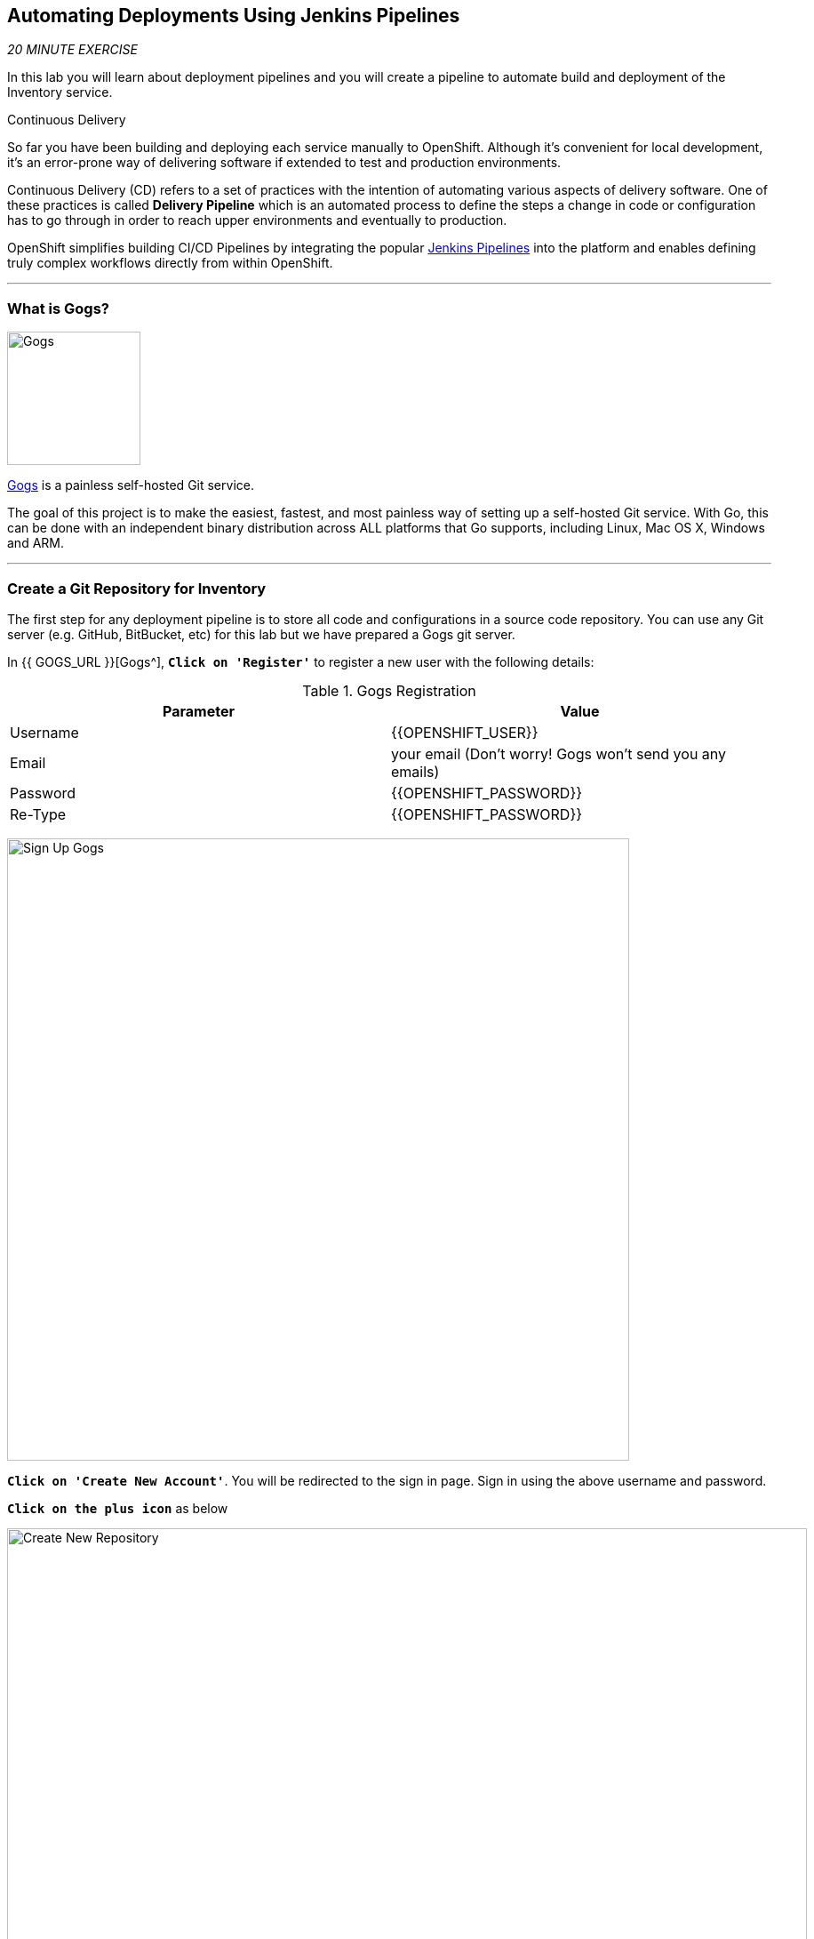 ==  Automating Deployments Using Jenkins Pipelines

_20 MINUTE EXERCISE_

In this lab you will learn about deployment pipelines and you will create a pipeline to 
automate build and deployment of the Inventory service.

[sidebar]
.Continuous Delivery
--
So far you have been building and deploying each service manually to OpenShift. Although 
it's convenient for local development, it's an error-prone way of delivering software if 
extended to test and production environments.

Continuous Delivery (CD) refers to a set of practices with the intention of automating 
various aspects of delivery software. One of these practices is called **Delivery Pipeline** 
which is an automated process to define the steps a change in code or configuration has 
to go through in order to reach upper environments and eventually to production. 

OpenShift simplifies building CI/CD Pipelines by integrating
the popular https://jenkins.io/doc/book/pipeline/overview/[Jenkins Pipelines^] into
the platform and enables defining truly complex workflows directly from within OpenShift.
--

'''

=== What is Gogs?

[sidebar]
--
image:{% image_path gogs-logo.png %}[Gogs, 150]

https://gogs.io[Gogs^] is a painless self-hosted Git service.

The goal of this project is to make the easiest, fastest, and most painless way of setting up a self-hosted Git service. 
With Go, this can be done with an independent binary distribution across ALL platforms that Go supports, including Linux, 
Mac OS X, Windows and ARM.
--

'''

=== Create a Git Repository for Inventory

The first step for any deployment pipeline is to store all code and configurations in 
a source code repository. You can use any Git server (e.g. GitHub, BitBucket, etc) for this lab but we have prepared a 
Gogs git server.

In {{ GOGS_URL }}[Gogs^], `*Click on 'Register'*` to register a new user with the following details:


.Gogs Registration
[%header,cols=2*]
|===
|Parameter
|Value

|Username 
|{{OPENSHIFT_USER}}

|Email
|your email  (Don't worry! Gogs won't send you any emails)

|Password
|{{OPENSHIFT_PASSWORD}}

| Re-Type
|{{OPENSHIFT_PASSWORD}}

|===

image:{% image_path cd-gogs-signup.png %}[Sign Up Gogs,700]

`*Click on 'Create New Account'*`. 
You will be redirected to the sign in page. Sign in using the above username and password.

`*Click on the plus icon*` as below

image:{% image_path cd-gogs-plus-icon.png %}[Create New Repository,900]


`*Give 'inventory-quarkus' as Repository Name and click on 'Create Repository' button*`

image:{% image_path cd-gogs-new-repo.png %}[Create New Repository,700]

The Git repository is created now. 

`*Click on the copy-to-clipboard icon*` to near the 
HTTP Git url to copy it to the clipboard which you will need in a few minutes.

image:{% image_path cd-gogs-empty-repo.png %}[Empty Repository,900]

'''

=== Push Inventory Code to the Git Repository

Now that you have a Git repository for the Inventory service, you should push the 
source code into this Git repository.

In your {{ CHE_URL }}[Workspace^], via the command menu (`*'View' -> 'Find Command...'*`),
`*run 'Git: Initialize Repository'*`

image:{% image_path che-git-init.png %}[Che - Git Initialize, 600]

`*Select the '/projects/workshop/labs/inventory-quarkus' folder, click on 'Initialize Repository' -> 'Add to Workspace'*`

In your {{ CHE_URL }}[Workspace^], open a new Terminal by `*clicking 
on the 'My Workspace' white box in the right menu, then 'Plugins' -> 'workshop-tools' -> '>_ New terminal'*`:

image:{% image_path che-open-workshop-terminal.png %}[Che - Open OpenShift Terminal, 700]

In the window called **'>_ workshop-tools terminal'**, `*execute the following commands*`:

[source,shell]
.>_ workshop-tools terminal
----
$ cd /projects/workshop/labs/inventory-quarkus
$ git remote add origin <PASTE-YOUR-GIT_REPO-URL-HERE>
----

Via the command menu (`*'View' -> 'Find Command...'*`),
`*run 'Git: Close Repository'*`

Via the command menu (`*'View' -> 'Find Command...'*`),
`*run 'Git: Open Repository' and select the '/projects/workshop/labs/inventory-quarkus' folder*`

Open the **Source Code Management (SCM) view** via the shortcut `*Cmd+Shift+G ⌘⇧G on macOS or Ctrl+Shift+G ⌃⇧G on Windows and Linux.*`

`*Click on '...' -> 'Stage All Changes'*`

image:{% image_path che-scm-stage-all-changes.png %}[Che - SCM Stage All Changes, 500]

`*Click on the 'check' icon and enter 'Initial' as commit message*`

image:{% image_path che-scm-commit.png %}[Che - SCM Commit, 900]

`*Click on '...' -> 'Push'*`

image:{% image_path che-scm-push.png %}[Che - SCM Push, 500]

`*Click on the 'OK' button*` to publish the new **master branch**. 
Finally, `*enter your Gogs credentials ({{ OPENSHIFT_USER }}/{{ OPENSHIFT_PASSWORD }})*`.

image:{% image_path che-scm-username.png %}[Che - SCM Username, 500]

image:{% image_path che-scm-password.png %}[Che - SCM Password, 500]

Once done, `*refresh the page of your 'inventory-quarkus' repository*`. You should 
see the project files in the repository.

image:{% image_path cd-gogs-inventory-repo.png %}[Inventory Repository,900]

'''

=== What is Jenkins?

[sidebar]
--
image:{% image_path jenkins-logo.png %}[Gogs, 200]

Jenkins is a self-contained, open source automation server which can be used to automate all sorts of tasks related to building, 
testing, and delivering or deploying software.

Jenkins can be installed through native system packages, Docker, or even run standalone by any machine with a 
Java Runtime Environment (JRE) installed.

--

'''

=== Define the Deployment Pipeline

OpenShift has built-in support for CI/CD pipelines by allowing developers to define 
a https://jenkins.io/solutions/pipeline/[Jenkins Pipeline^] for execution by a Jenkins 
automation engine, which is automatically provisioned on-demand by OpenShift when needed.

The build can get started, monitored, and managed by OpenShift in 
the same way as any other build types e.g. S2I. Pipeline workflows are defined in 
a Jenkinsfile, either embedded directly in the build configuration, or supplied in 
a Git repository and referenced by the build configuration. 

Jenkinsfile is a text file that contains the definition of a Jenkins Pipeline 
and is created using a https://jenkins.io/doc/book/pipeline/syntax/[scripted or declarative syntax^].

In your {{ CHE_URL }}[Workspace^], `*create a new file called 'Jenkinsfile' under the '/projects/workshop/labs/inventory-quarkus' folder*`
with the following content:

[source,groovy]
.Jenkinsfile
----
pipeline {
  agent {
      label 'maven'
  }
  stages {
    stage('Build JAR') { #<1>
      steps {
        sh "mvn clean package -DskipTests"
        stash name:"jar", includes:"target/inventory-quarkus-1.0.0-SNAPSHOT-runner.jar"
      }
    }
    stage('Build Image') { #<2>
      steps {
        unstash name:"jar"
        script {
          openshift.withCluster() {
            openshift.startBuild("inventory", "--from-file=target/inventory-quarkus-1.0.0-SNAPSHOT-runner.jar", "--wait")
          }
        }
      }
    }
    stage('Deploy') { #<3>
      steps {
        script {
          openshift.withCluster() {
            def dc = openshift.selector("dc", "inventory")
            dc.rollout().latest()
            dc.rollout().status()
          }
        }
      }
    }
  }
}
----
<1> **Build JAR**: to build and test the jar file using Maven
<2> **Build Image**: to build a container image from the Inventory JAR archive using OpenShift S2I
<3> **Deploy**: to deploy the Inventory container image in the current project

TIP: The pipeline definition is fully integrated with OpenShift and you can 
perform operations like image build, image deploy, etc directly from within the *_Jenkinsfile_*.

TIP: When building deployment pipelines, it's important to treat your https://martinfowler.com/bliki/InfrastructureAsCode.html[infrastructure and everything else that needs to be configured (including the pipeline definition) as code^] 
and store them in a source repository for version control. 

Open the **Source Code Management (SCM) view** via the shortcut `*Cmd+Shift+G ⌘⇧G on macOS or Ctrl+Shift+G ⌃⇧G on Windows and Linux.*`

`*Stage, commit with the message 'Pipeline added', and push*` into your Git repo

The pipeline definition is ready and now you can create a deployment pipeline using 
this **Jenkinsfile**.

'''

=== Create an OpenShift Jenkins Pipeline

Like mentioned, https://docs.openshift.com/container-platform/4.2/welcome/index.html[OpenShift Pipelines^] enable creating deployment pipelines using the widely popular *_Jenkinsfile_* format.

OpenShift automates deployments using https://docs.openshift.com/container-platform/4.2/welcome/index.html[deployment triggers^] 
that react to changes to the container image or configuration. Since you want to control the deployments instead from the pipeline, 
you should remove the Inventory deploy triggers so that building a new Inventory container image wouldn't automatically result in a 
new deployment. That would allow the pipeline to decide when a deployment should occur.

In your {{ CHE_URL }}[Workspace^], open a new Terminal by `*clicking 
on the 'My Workspace' white box in the right menu, then 'Plugins' -> 'workshop-tools' -> '>_ New terminal'*`:

image:{% image_path che-open-workshop-terminal.png %}[Che - Open OpenShift Terminal, 700]

In the window called **'>_ workshop-tools terminal'**, `*execute the following commands*`:

[source,shell]
.>_ workshop-tools terminal
----
$ oc set triggers dc/inventory --remove-all #<1>
$ oc new-app jenkins-ephemeral --param=MEMORY_LIMIT="2Gi" #<2>
$ oc patch dc/jenkins -p '{"spec":{"template":{"spec":{"containers":[{"name":"jenkins","resources":{"limits":{"cpu":"2"}}}]}}}}' #<3>
----
<1> Remove all automatic rollout triggers
<2> Deploy a Jenkins server using the provided template and container image that 
comes out-of-the-box with OpenShift
<3> Change the CPU Limit of Jenkins Pod to 2Gi

In the {{OPENSHIFT_CONSOLE_URL}}[OpenShift Web Console^], from the **Developer view**,
`*click on the 'Open URL' icon of the Jenkins Server*`

image:{% image_path openshift-jenkins-topology.png %}[OpenShift - Inventory Topology, 700]

Your browser will be redirect on your **Jenkins Server** running on OpenShift. 
`*Log in as {{ OPENSHIFT_USER }}/{{ OPENSHIFT_PASSWORD }}*`.
After Jenkins is deployed and is running, create a deployment pipeline by running the following command:

[source,shell]
.>_ workshop-tools terminal
----
$ cd /projects/workshop/labs/inventory-quarkus
$ oc new-app . --name=inventory-pipeline --strategy=pipeline #<1>
----
<1> It creates a new build config of type pipeline 
which is automatically configured to fetch the **Jenkinsfile** from the Git repository 
and execute it on Jenkins

In the {{OPENSHIFT_CONSOLE_URL}}[OpenShift Web Console^], from the **Developer view**,
`*click on 'Builds' -> 'BC inventory-pipeline' -> 'Builds' -> 'B inventory-pipeline'*`

image:{% image_path cd-pipeline-inprogress.png %}[OpenShift Pipeline,900]

TIP: Pipeline syntax allows creating complex deployment scenarios with the possibility of defining 
checkpoint for manual interaction and approval process using 
https://jenkins.io/doc/pipeline/steps/[the large set of steps and plugins that Jenkins provide^] in 
order to adapt the pipeline to the process used in your team. You can see a few examples of 
advanced pipelines in the 
https://github.com/openshift/origin/tree/master/examples/jenkins/pipeline[OpenShift GitHub Repository^].

TIP: In order to update the deployment pipeline, all you need to do is to update the *_Jenkinsfile_* 
in the **inventory-quarkus** Git repository. OpenShift pipeline automatically executes the 
updated pipeline next time it runs.

'''

=== Run the Pipeline on Every Code Change

Manually triggering the deployment pipeline to run is useful but the real goal is to be able 
to build and deploy every change in code or configuration at least to lower environments 
(e.g. dev and test) and ideally all the way to production with some manual approvals in-place.

In order to automate triggering the pipeline, you can define a *_Webhook_* on your Git repository 
to notify OpenShift on every commit that is made to the Git repository and trigger a pipeline 
execution.

In the {{OPENSHIFT_CONSOLE_URL}}[OpenShift Web Console^], 
`*click on 'Builds -> 'BC inventory-pipeline' and copy the 'Generic Webhook' URL*` which you will need in the next steps.

image:{% image_path openshift-pipeline-webhook.png %}[OpenShift - Pipeline Webhook, 700]

In {{ GOGS_URL }}[Gogs^], `*go to your 'inventory-quarkus' repository and click on 'Settings'*`

image:{% image_path cd-gogs-settings.png %}[Repository Settings,900]

Then, `*click on 'Webhooks' -> 'Add Webhook' -> 'Gogs'*`. Create a webhook with the following details:

* **Payload URL**: paste the Generic webhook url you copied from the *_inventory-pipeline_*
* **Content type**: *_application/json_*

.Webhook Settings
[%header,cols=2*]
|===
|Parameter
|Value

|Payload URL
|Paste the Generic Webhook URL you copied from the **inventory-pipeline**

|===

image:{% image_path cd-gogs-webhook-add.png %}[Repository Webhook,660]

`*Click on 'Add Webhook'*`

All done. You can click on the newly defined webhook to see the list of *Recent Delivery*. 

`*Click on the 'Test Delivery' button*` and verify that the **inventory-pipeline** starts running 
immediately. This button allows you to manually trigger the webhook for testing purposes.

Well done! You are ready for the next lab.
